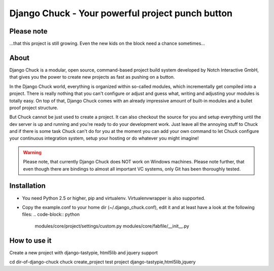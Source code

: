 .. code-block:: python
    _____  __                            ______ __                __
   |     \|__|.---.-.-----.-----.-----. |      |  |--.--.--.----.|  |--.
   |  --  |  ||  _  |     |  _  |  _  | |   ---|     |  |  |  __||    <
   |  _____/|  ||___._|__|__|___  |_____| |______|__|__|_____|____||__|__|
   |___|            |_____|

=================================================
Django Chuck - Your powerful project punch button
=================================================

Please note
-----------

...that this project is still growing. Even the new kids on the block need a chance sometimes...

About
-----

Django Chuck is a modular, open source, command-based project build system
developed by Notch Interactive GmbH, that gives you the power to create
new projects as fast as pushing on a button.

In the Django Chuck world, everything is organized within so-called modules, which
incrementally get compiled into a project. There is really nothing that you can't
configure or adjust and guess what, writing and adjusting your modules is totally easy.
On top of that, Django Chuck comes with an already impressive amount of built-in
modules and a bullet proof project structure.

But Chuck cannot be just used to create a project. It can also checkout the
source for you and setup everything until the dev server is up and running and
you're ready to do your development work. Just leave all the annoying stuff
to Chuck and if there is some task Chuck can't do for you at the moment you
can add your own command to let Chuck configure your continuous integration
system, setup your hosting or do whatever you might imagine!

.. warning::
   Please note, that currently Django Chuck does NOT work on Windows machines. Please note
   further, that even though there are bindings to almost all important VC systems, only
   Git has been thoroughly tested.


Installation
------------

* You need Python 2.5 or higher, pip and virtualenv. Virtualenvwrapper is
  also supported.

* Copy the example.conf to your home dir (~/.django_chuck.conf), edit it
  and at least have a look at the following files:
  .. code-block:: python
       modules/core/project/settings/custom.py
       modules/core/fabfile/__init__.py


How to use it
-------------

Create a new project with django-tastypie, html5lib and jquery support

cd dir-of-django-chuck
chuck create_project test project django-tastypie,html5lib,jquery

.. code-block:: python
   # Setup an existing project with virtualenv and db
   chuck setup_project <[cvs|svn|git|hg]-url>

.. code-block:: python
   # Rebuild your database and load some fixtures
   chuck rebuild_database test project /path/to/fixture/file.json

.. code-block:: python
   # For more commands ands information see
   chuck -h
   chuck <command> -h

